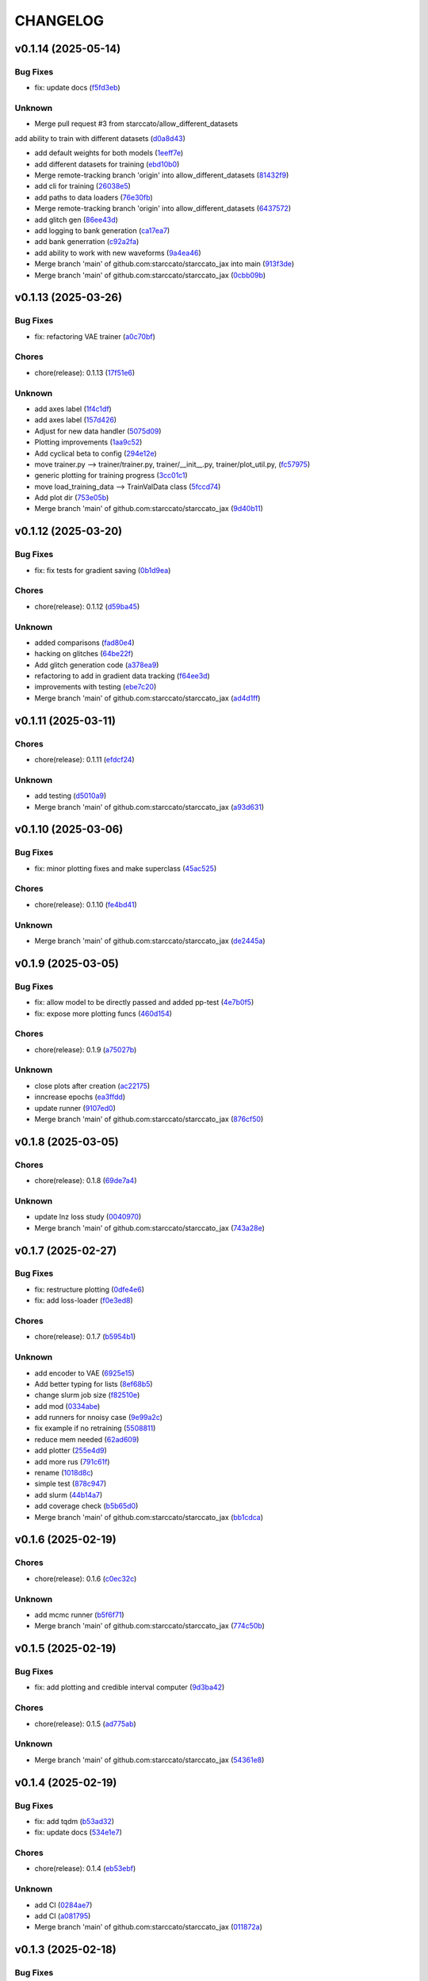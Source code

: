 .. _changelog:

=========
CHANGELOG
=========


.. _changelog-v0.1.14:

v0.1.14 (2025-05-14)
====================

Bug Fixes
---------

* fix: update docs (`f5fd3eb`_)

Unknown
-------

* Merge pull request #3 from starccato/allow_different_datasets

add ability to train with different datasets (`d0a8d43`_)

* add default weights for both models (`1eeff7e`_)

* add different datasets for training (`ebd10b0`_)

* Merge remote-tracking branch 'origin' into allow_different_datasets (`81432f9`_)

* add cli for training (`26038e5`_)

* add paths to data loaders (`76e30fb`_)

* Merge remote-tracking branch 'origin' into allow_different_datasets (`6437572`_)

* add glitch gen (`86ee43d`_)

* add logging to bank generation (`ca17ea7`_)

* add bank generration (`c92a2fa`_)

* add ability to work with new waveforms (`9a4ea46`_)

* Merge branch 'main' of github.com:starccato/starccato_jax into main (`913f3de`_)

* Merge branch 'main' of github.com:starccato/starccato_jax (`0cbb09b`_)

.. _f5fd3eb: https://github.com/starccato/starccato_jax/commit/f5fd3ebba9929f88855af6a6c35cd3ce3f2e3fa9
.. _d0a8d43: https://github.com/starccato/starccato_jax/commit/d0a8d43d8fba3d4fb03ff5742b339153afebb54a
.. _1eeff7e: https://github.com/starccato/starccato_jax/commit/1eeff7e325e85c91b10b15d4b56ebc5fb5bbab79
.. _ebd10b0: https://github.com/starccato/starccato_jax/commit/ebd10b035d113e80cd85add7fbfe84ea7ff45c3f
.. _81432f9: https://github.com/starccato/starccato_jax/commit/81432f9eb1040a11ed394e223aff648d8eb3fe1b
.. _26038e5: https://github.com/starccato/starccato_jax/commit/26038e50957293940803a7d941a9da767854497e
.. _76e30fb: https://github.com/starccato/starccato_jax/commit/76e30fb492d2168297d50bcc4ea71dd125942937
.. _6437572: https://github.com/starccato/starccato_jax/commit/64375722368198f5a6e6cabb84df06430c3653a2
.. _86ee43d: https://github.com/starccato/starccato_jax/commit/86ee43d0321c1bc336fc9079e406c74b49a67cf1
.. _ca17ea7: https://github.com/starccato/starccato_jax/commit/ca17ea745c23d50a5b88852d028c5dbe158788cb
.. _c92a2fa: https://github.com/starccato/starccato_jax/commit/c92a2fa60065b2b21b83f1983b3197e2f49f2fa9
.. _9a4ea46: https://github.com/starccato/starccato_jax/commit/9a4ea468ae678e162af5fc16d53481f66139c0f9
.. _913f3de: https://github.com/starccato/starccato_jax/commit/913f3deb3ea5f08195d5858a8a3211e780bb51ce
.. _0cbb09b: https://github.com/starccato/starccato_jax/commit/0cbb09b787da696eff89356df777d375c1915460


.. _changelog-v0.1.13:

v0.1.13 (2025-03-26)
====================

Bug Fixes
---------

* fix: refactoring VAE trainer (`a0c70bf`_)

Chores
------

* chore(release): 0.1.13 (`17f51e6`_)

Unknown
-------

* add axes label (`1f4c1df`_)

* add axes label (`157d426`_)

* Adjust for new data handler (`5075d09`_)

* Plotting improvements (`1aa9c52`_)

* Add cyclical beta to config (`294e12e`_)

* move trainer.py --> trainer/trainer.py, trainer/__init__.py, trainer/plot_util.py, (`fc57975`_)

* generic plotting for training progress (`3cc01c1`_)

* move load_training_data --> TrainValData class (`5fccd74`_)

* Add plot dir (`753e05b`_)

* Merge branch 'main' of github.com:starccato/starccato_jax (`9d40b11`_)

.. _a0c70bf: https://github.com/starccato/starccato_jax/commit/a0c70bf53eb4b78a3bc807fea79bbbc1a7d35fec
.. _17f51e6: https://github.com/starccato/starccato_jax/commit/17f51e6e34d4c98c2673cde384fcd3fe0e49891b
.. _1f4c1df: https://github.com/starccato/starccato_jax/commit/1f4c1dfa6b0c333a66afde5c7efefc4d7e87b5fe
.. _157d426: https://github.com/starccato/starccato_jax/commit/157d42692a7796a04681a41bd41a14902a2ac76b
.. _5075d09: https://github.com/starccato/starccato_jax/commit/5075d092b6c084bf55535ede670cdc4b50adad69
.. _1aa9c52: https://github.com/starccato/starccato_jax/commit/1aa9c52b1255b47aff3648f32eea2b0e0ab044cd
.. _294e12e: https://github.com/starccato/starccato_jax/commit/294e12ef0550068381a613d3e8ae0dffb0957e39
.. _fc57975: https://github.com/starccato/starccato_jax/commit/fc57975cfbe1634c47b7d89d96a3c05a8bfd72b5
.. _3cc01c1: https://github.com/starccato/starccato_jax/commit/3cc01c159148a9898e578c9497c73a62eb9c96e7
.. _5fccd74: https://github.com/starccato/starccato_jax/commit/5fccd746812336783a83d067b469bb98c569a2ec
.. _753e05b: https://github.com/starccato/starccato_jax/commit/753e05b63ecc16f5aa82f87c9435511bf22c7320
.. _9d40b11: https://github.com/starccato/starccato_jax/commit/9d40b11627b7085354054c2bd587b3a787815664


.. _changelog-v0.1.12:

v0.1.12 (2025-03-20)
====================

Bug Fixes
---------

* fix: fix tests for gradient saving (`0b1d9ea`_)

Chores
------

* chore(release): 0.1.12 (`d59ba45`_)

Unknown
-------

* added comparisons (`fad80e4`_)

* hacking on glitches (`64be22f`_)

* Add glitch generation code (`a378ea9`_)

* refactoring to add in gradient data tracking (`f64ee3d`_)

* improvements with testing (`ebe7c20`_)

* Merge branch 'main' of github.com:starccato/starccato_jax (`ad4d1ff`_)

.. _0b1d9ea: https://github.com/starccato/starccato_jax/commit/0b1d9eaac3ecf8cda49b4e7e811401985f16b404
.. _d59ba45: https://github.com/starccato/starccato_jax/commit/d59ba45566ab91b4e0150912f97d39e8df93b6fe
.. _fad80e4: https://github.com/starccato/starccato_jax/commit/fad80e42626b30cbd2c8a4435fc885f987f18f29
.. _64be22f: https://github.com/starccato/starccato_jax/commit/64be22f7e5295253227f60dbb9343c85b2639e6f
.. _a378ea9: https://github.com/starccato/starccato_jax/commit/a378ea90e83b4e90d803951cbbb7408db0386dbf
.. _f64ee3d: https://github.com/starccato/starccato_jax/commit/f64ee3d8a211c6a07dfcef28d91ee7aa45842dd4
.. _ebe7c20: https://github.com/starccato/starccato_jax/commit/ebe7c206339704dac91178921bdc2ef6f6f0cc35
.. _ad4d1ff: https://github.com/starccato/starccato_jax/commit/ad4d1ff1662e93d3f5ac5776bb4cdcf7184548cc


.. _changelog-v0.1.11:

v0.1.11 (2025-03-11)
====================

Chores
------

* chore(release): 0.1.11 (`efdcf24`_)

Unknown
-------

* add testing (`d5010a9`_)

* Merge branch 'main' of github.com:starccato/starccato_jax (`a93d631`_)

.. _efdcf24: https://github.com/starccato/starccato_jax/commit/efdcf24915a8d01c1f4bab0f6f0acb9f6e883455
.. _d5010a9: https://github.com/starccato/starccato_jax/commit/d5010a91eda7337f20d569de2d4cac6420f607a5
.. _a93d631: https://github.com/starccato/starccato_jax/commit/a93d631346f9dc57c4a17dc8ae4f2f357df4941e


.. _changelog-v0.1.10:

v0.1.10 (2025-03-06)
====================

Bug Fixes
---------

* fix: minor plotting fixes and make superclass (`45ac525`_)

Chores
------

* chore(release): 0.1.10 (`fe4bd41`_)

Unknown
-------

* Merge branch 'main' of github.com:starccato/starccato_jax (`de2445a`_)

.. _45ac525: https://github.com/starccato/starccato_jax/commit/45ac5251d12fb443bb2772456f955d49e6153eb7
.. _fe4bd41: https://github.com/starccato/starccato_jax/commit/fe4bd4130ca46c53c5087927a8cad7d33a01f01b
.. _de2445a: https://github.com/starccato/starccato_jax/commit/de2445af7aa4ed07ab1185c694921019e0d420a7


.. _changelog-v0.1.9:

v0.1.9 (2025-03-05)
===================

Bug Fixes
---------

* fix: allow model to be directly passed and added pp-test (`4e7b0f5`_)

* fix: expose more plotting funcs (`460d154`_)

Chores
------

* chore(release): 0.1.9 (`a75027b`_)

Unknown
-------

* close plots after creation (`ac22175`_)

* inncrease epochs (`ea3ffdd`_)

* update runner (`9107ed0`_)

* Merge branch 'main' of github.com:starccato/starccato_jax (`876cf50`_)

.. _4e7b0f5: https://github.com/starccato/starccato_jax/commit/4e7b0f55939f46c678b19c3c2b7cc262b8326b0b
.. _460d154: https://github.com/starccato/starccato_jax/commit/460d1541eda9b07befdd9178dd4a6d7c3e982a10
.. _a75027b: https://github.com/starccato/starccato_jax/commit/a75027b85de6a095cf52936457d1461aa7c117c8
.. _ac22175: https://github.com/starccato/starccato_jax/commit/ac22175750401cba3d68e4eafd7fb71583e9bff2
.. _ea3ffdd: https://github.com/starccato/starccato_jax/commit/ea3ffddb4131abdcc4baf662276b15fcae741efb
.. _9107ed0: https://github.com/starccato/starccato_jax/commit/9107ed0845afe2154f6ea4adcf2ddfafc3d9f215
.. _876cf50: https://github.com/starccato/starccato_jax/commit/876cf50e7e74eca27076446ea52b98d06e042b88


.. _changelog-v0.1.8:

v0.1.8 (2025-03-05)
===================

Chores
------

* chore(release): 0.1.8 (`69de7a4`_)

Unknown
-------

* update lnz loss study (`0040970`_)

* Merge branch 'main' of github.com:starccato/starccato_jax (`743a28e`_)

.. _69de7a4: https://github.com/starccato/starccato_jax/commit/69de7a45360688bb09b8ab29045fda54bf74b7bc
.. _0040970: https://github.com/starccato/starccato_jax/commit/00409706ebc692c0dad7543862d5c0833f81464a
.. _743a28e: https://github.com/starccato/starccato_jax/commit/743a28ef04e0d2f95bdf5d518d8188749c4709e9


.. _changelog-v0.1.7:

v0.1.7 (2025-02-27)
===================

Bug Fixes
---------

* fix: restructure plotting (`0dfe4e6`_)

* fix: add loss-loader (`f0e3ed8`_)

Chores
------

* chore(release): 0.1.7 (`b5954b1`_)

Unknown
-------

* add encoder to VAE (`6925e15`_)

* Add better typing for lists (`8ef68b5`_)

* change slurm job size (`f82510e`_)

* add mod (`0334abe`_)

* add runners for nnoisy case (`9e99a2c`_)

* fix example if no retraining (`5508811`_)

* reduce mem needed (`62ad609`_)

* add plotter (`255e4d9`_)

* add more rus (`791c61f`_)

* rename (`1018d8c`_)

* simple test (`878c947`_)

* add slurm (`44b14a7`_)

* add coverage check (`b5b65d0`_)

* Merge branch 'main' of github.com:starccato/starccato_jax (`bb1cdca`_)

.. _0dfe4e6: https://github.com/starccato/starccato_jax/commit/0dfe4e64a17fe5944f0f9d93159fbbf7ebd0d6bd
.. _f0e3ed8: https://github.com/starccato/starccato_jax/commit/f0e3ed861e603cb0ff036986085a13b367da1c4c
.. _b5954b1: https://github.com/starccato/starccato_jax/commit/b5954b1e11f6531cd037a8272421b3452504f10f
.. _6925e15: https://github.com/starccato/starccato_jax/commit/6925e15afc7aff9bffe9d79a3a6d6d86ce985a5b
.. _8ef68b5: https://github.com/starccato/starccato_jax/commit/8ef68b5a13424c29195646259d7ce64ee5d33e5a
.. _f82510e: https://github.com/starccato/starccato_jax/commit/f82510ea997a25661ccf2121b7c1927b3f675346
.. _0334abe: https://github.com/starccato/starccato_jax/commit/0334abe19e54afcafd29141f35b50e0d08c0acb7
.. _9e99a2c: https://github.com/starccato/starccato_jax/commit/9e99a2ce77483ee645249ab044de6b4f3d60e2f9
.. _5508811: https://github.com/starccato/starccato_jax/commit/5508811bd026fcfe5a05028c105cdcfeae9579ad
.. _62ad609: https://github.com/starccato/starccato_jax/commit/62ad60924232c023bfbff5bba3a498a50ae0483b
.. _255e4d9: https://github.com/starccato/starccato_jax/commit/255e4d9bddac85428d7972ae3bde6597b5a5bea6
.. _791c61f: https://github.com/starccato/starccato_jax/commit/791c61fbc23b46ce702e64450408c264204305b3
.. _1018d8c: https://github.com/starccato/starccato_jax/commit/1018d8cd034761330c670747c73149a78592c1d2
.. _878c947: https://github.com/starccato/starccato_jax/commit/878c9479431b6871d72b7f52ebaa305868471ba2
.. _44b14a7: https://github.com/starccato/starccato_jax/commit/44b14a71b3b7d53c0c6cc0f6c5ba1d1a8a80820f
.. _b5b65d0: https://github.com/starccato/starccato_jax/commit/b5b65d018d321ae92178330cdf47647c76506be4
.. _bb1cdca: https://github.com/starccato/starccato_jax/commit/bb1cdca7f5c90feab7e518c8437262fd50b7837b


.. _changelog-v0.1.6:

v0.1.6 (2025-02-19)
===================

Chores
------

* chore(release): 0.1.6 (`c0ec32c`_)

Unknown
-------

* add mcmc runner (`b5f6f71`_)

* Merge branch 'main' of github.com:starccato/starccato_jax (`774c50b`_)

.. _c0ec32c: https://github.com/starccato/starccato_jax/commit/c0ec32cf94d6a36984c03c2b11d2f88f054ad628
.. _b5f6f71: https://github.com/starccato/starccato_jax/commit/b5f6f71fae7cf0d1e403cfd79edf3c4557ec9805
.. _774c50b: https://github.com/starccato/starccato_jax/commit/774c50b4448a67df0ba46cf05d93aac4f12e939d


.. _changelog-v0.1.5:

v0.1.5 (2025-02-19)
===================

Bug Fixes
---------

* fix: add plotting and credible interval computer (`9d3ba42`_)

Chores
------

* chore(release): 0.1.5 (`ad775ab`_)

Unknown
-------

* Merge branch 'main' of github.com:starccato/starccato_jax (`54361e8`_)

.. _9d3ba42: https://github.com/starccato/starccato_jax/commit/9d3ba425e22899831c51a71beef632e8b21fab79
.. _ad775ab: https://github.com/starccato/starccato_jax/commit/ad775ab04c156bf28b879468c6149766bfc1b008
.. _54361e8: https://github.com/starccato/starccato_jax/commit/54361e810c29a02853f16cc93e9c4d95f025f2f1


.. _changelog-v0.1.4:

v0.1.4 (2025-02-19)
===================

Bug Fixes
---------

* fix: add tqdm (`b53ad32`_)

* fix: update docs (`534e1e7`_)

Chores
------

* chore(release): 0.1.4 (`eb53ebf`_)

Unknown
-------

* add CI (`0284ae7`_)

* add CI (`a081795`_)

* Merge branch 'main' of github.com:starccato/starccato_jax (`011872a`_)

.. _b53ad32: https://github.com/starccato/starccato_jax/commit/b53ad32c8982f360a6db746f6e8a2b0b4c74d566
.. _534e1e7: https://github.com/starccato/starccato_jax/commit/534e1e7843aab229cd9e23a1bd8fdb63faf1812d
.. _eb53ebf: https://github.com/starccato/starccato_jax/commit/eb53ebfe69dcf29dc6113741b86c19db67e16a21
.. _0284ae7: https://github.com/starccato/starccato_jax/commit/0284ae7e414dd85274205606a9eef7a3b7ce4d2b
.. _a081795: https://github.com/starccato/starccato_jax/commit/a08179591f67c8c778ba88436c4e499c7e145edf
.. _011872a: https://github.com/starccato/starccato_jax/commit/011872a4c5dfdaa3348b9e4f9c7dc8780c0b5dc0


.. _changelog-v0.1.3:

v0.1.3 (2025-02-18)
===================

Bug Fixes
---------

* fix: cleanup VAE iAPI (`1637468`_)

Chores
------

* chore(release): 0.1.3 (`400d057`_)

Unknown
-------

* update plots (`a1e6b3e`_)

* expose add_quantiles (`4f0c5ce`_)

* Merge branch 'main' of github.com:starccato/starccato_jax (`5daaed1`_)

.. _1637468: https://github.com/starccato/starccato_jax/commit/1637468e3ecdecf9e95cbdcb2c0b9c9e726cf274
.. _400d057: https://github.com/starccato/starccato_jax/commit/400d0573472f4a86d0a5026fbc49d5f808600728
.. _a1e6b3e: https://github.com/starccato/starccato_jax/commit/a1e6b3e9c43a5c2f1c3a1da9d2394ddb95035427
.. _4f0c5ce: https://github.com/starccato/starccato_jax/commit/4f0c5ce5a59a668cb9e118f981d995fcec41673f
.. _5daaed1: https://github.com/starccato/starccato_jax/commit/5daaed1be097105e7e0c2c05f37cb6a2c682f662


.. _changelog-v0.1.2:

v0.1.2 (2025-02-18)
===================

Bug Fixes
---------

* fix: add defaul model weights (`b0a41d2`_)

* fix: remove sampler to its own repo (`b925a56`_)

Chores
------

* chore(release): 0.1.2 (`957f07c`_)

Unknown
-------

* Merge branch 'main' of github.com:starccato/starccato_jax (`76de062`_)

* hacking on optimizer to improve start point (`b63c5b6`_)

* hacking on optimizer to improve start point (`f32b24c`_)

* add harmonic code (`56cc4a3`_)

* Merge branch 'main' of github.com:starccato/starccato_jax (`77af03f`_)

.. _b0a41d2: https://github.com/starccato/starccato_jax/commit/b0a41d212f43d46c13fe150eb4a44d98cb444e58
.. _b925a56: https://github.com/starccato/starccato_jax/commit/b925a56af9e004c30cb1c71f2f383c705e4ace09
.. _957f07c: https://github.com/starccato/starccato_jax/commit/957f07cbdf63a31a6ec54e8832217adcb862c1ca
.. _76de062: https://github.com/starccato/starccato_jax/commit/76de06255512f39395c6d9e316371dd038e74e03
.. _b63c5b6: https://github.com/starccato/starccato_jax/commit/b63c5b6ff3d3c52799b74a4297f5f2ad3bf1eb4e
.. _f32b24c: https://github.com/starccato/starccato_jax/commit/f32b24ca350193f9573a4057c48d0d84ecc6cbfe
.. _56cc4a3: https://github.com/starccato/starccato_jax/commit/56cc4a3ff0185541b5fa9de5bd2a6ff5bb114b99
.. _77af03f: https://github.com/starccato/starccato_jax/commit/77af03f49ff05fd2d7f0de901f8f02f38bc8356d


.. _changelog-v0.1.1:

v0.1.1 (2025-02-13)
===================

Bug Fixes
---------

* fix: tests pass for SS, tests failing for harmonic... dang (`6ff8a18`_)

* fix: tests pass for SS, tests failing for harmonic... dang (`0eda5c5`_)

* fix: added test for stepping stone llnz (`0b535b1`_)

Chores
------

* chore(release): 0.1.1 (`576364a`_)

Unknown
-------

* tweak values (`0780254`_)

* evidence hacking (`6497499`_)

* Merge branch 'main' of github.com:starccato/starccato_jax (`1ea2e6f`_)

* Merge branch 'main' of https://github.com/starccato/starccato_jax into main (`5eaf62f`_)

* add note on evidence test (`6c639c5`_)

* add monotonic schedule investigation (`050399b`_)

.. _6ff8a18: https://github.com/starccato/starccato_jax/commit/6ff8a18c6c68c47a5603de047c85754f04e3a171
.. _0eda5c5: https://github.com/starccato/starccato_jax/commit/0eda5c5e5d4a1095811b96ed10aef5b43bdc92fd
.. _0b535b1: https://github.com/starccato/starccato_jax/commit/0b535b1859b402c035ea239ab92c297282b3b113
.. _576364a: https://github.com/starccato/starccato_jax/commit/576364ac2a27248dc698a5c8aaa17e810cdf607e
.. _0780254: https://github.com/starccato/starccato_jax/commit/078025440e3a39dc5c7a77dc5d065c2f21171e79
.. _6497499: https://github.com/starccato/starccato_jax/commit/649749994381823593132d5112c3a4d80492e370
.. _1ea2e6f: https://github.com/starccato/starccato_jax/commit/1ea2e6f753c4106c4522872bcf7b563a6c02cafb
.. _5eaf62f: https://github.com/starccato/starccato_jax/commit/5eaf62fb4c7cff1ff7ad4391c86743239c8bffff
.. _6c639c5: https://github.com/starccato/starccato_jax/commit/6c639c59678534bd6c07d9152de86c815a5874ce
.. _050399b: https://github.com/starccato/starccato_jax/commit/050399b1914de36b0e0964b7518f47c600c5058e


.. _changelog-v0.1.0:

v0.1.0 (2025-02-11)
===================

Chores
------

* chore(release): 0.1.0 (`01d6f61`_)

Features
--------

* feat: add lnz estimation using stepping stone (`77cdae0`_)

Unknown
-------

* add stepping stone (`8c7c6a8`_)

* fix doc structure (`917cdeb`_)

* fix the bullet list (`f7cf34a`_)

* remove extra codeblock (`2e11f55`_)

* fix docs (`dbcdbb7`_)

* add plotting module and gif generator (`4ab460e`_)

* add description (`2c21ee3`_)

* add sampler requirements (`12c1258`_)

* black formatting (`3f01c26`_)

* remove illegal char from docs (`2499de3`_)

* adjust the docs structre (`7310a72`_)

.. _01d6f61: https://github.com/starccato/starccato_jax/commit/01d6f61afd0e7dc5381accc9f299ff7e371454ec
.. _77cdae0: https://github.com/starccato/starccato_jax/commit/77cdae03a73a74ec31968076c5ff5dd423e9fc91
.. _8c7c6a8: https://github.com/starccato/starccato_jax/commit/8c7c6a8cd9cd5813db12481f85e23e7dd279c38f
.. _917cdeb: https://github.com/starccato/starccato_jax/commit/917cdeb2ed427b5b6b9dfa76112f3e03d0162bb9
.. _f7cf34a: https://github.com/starccato/starccato_jax/commit/f7cf34a4246346d6216b5c7698935ce06be75665
.. _2e11f55: https://github.com/starccato/starccato_jax/commit/2e11f55c743bb1120a87199645dd4956e864d6d0
.. _dbcdbb7: https://github.com/starccato/starccato_jax/commit/dbcdbb7a905b71fd112adb314cd656787415ff75
.. _4ab460e: https://github.com/starccato/starccato_jax/commit/4ab460e547fb51654c240482eb980cf4e15c3e0d
.. _2c21ee3: https://github.com/starccato/starccato_jax/commit/2c21ee396496abda1e453d18e5e8bd97f931276a
.. _12c1258: https://github.com/starccato/starccato_jax/commit/12c125833bc95d049cdc022e94fb2a575be51e6b
.. _3f01c26: https://github.com/starccato/starccato_jax/commit/3f01c2600865360b0859c4fc13e34bfb8c3c5feb
.. _2499de3: https://github.com/starccato/starccato_jax/commit/2499de3ef377aa2a584055d894eed26db7e0b8fc
.. _7310a72: https://github.com/starccato/starccato_jax/commit/7310a7264922f6633d8613a85efa71592f3392b3


.. _changelog-v0.0.2:

v0.0.2 (2025-02-10)
===================

Bug Fixes
---------

* fix: minor fixes to the CI (`7da68cc`_)

Chores
------

* chore(release): 0.0.2 (`c9e9e01`_)

* chore(release): 0.0.2 (`5547f3e`_)

Unknown
-------

* add rst (`d63b9ec`_)

* fix coveralls action (`001f1a9`_)

* minor ci fixes (`521bf81`_)

* update readme with coverage (`65af0fa`_)

* fix docs (`e3a822f`_)

* trying to get pytest to run (`90f44f2`_)

* Update pyproject.toml to add h5py and min py>=3.9 (`77a4d52`_)

* Update _config.yml GitHub repo link (`95808af`_)

* Update ci.yml (`7af744a`_)

* Update pypi.yml (`630a8d5`_)

* feat:add cyclical_annealing (`f0df5d5`_)

* add 500 epoch plot (`387cea8`_)

* update plots (`eb0355a`_)

* Merge branch 'main' of github.com:starccato/starccato_jax (`5c3207d`_)

.. _7da68cc: https://github.com/starccato/starccato_jax/commit/7da68cc6936527308b88d9eb2dc230b7a0499ac3
.. _c9e9e01: https://github.com/starccato/starccato_jax/commit/c9e9e0164232ebdbf1b01eefd56a6c682ff6a1b5
.. _5547f3e: https://github.com/starccato/starccato_jax/commit/5547f3edfbeed96c2a8ba29df50cd03db92106ba
.. _d63b9ec: https://github.com/starccato/starccato_jax/commit/d63b9ecd1c3db7eea043f1c0d925fc202dd70135
.. _001f1a9: https://github.com/starccato/starccato_jax/commit/001f1a9e8521bf38dd3f4bcecbbebbc4236783a3
.. _521bf81: https://github.com/starccato/starccato_jax/commit/521bf81aaa0f5c634ddce12f6a5627cdc08e6a6d
.. _65af0fa: https://github.com/starccato/starccato_jax/commit/65af0fa696d74bb6303ac6a0744c728934100e63
.. _e3a822f: https://github.com/starccato/starccato_jax/commit/e3a822f0ff0feba55cab8a1252f6f471ec85b4ba
.. _90f44f2: https://github.com/starccato/starccato_jax/commit/90f44f2c47c03fca6da60f53bfaa495dfb6f9966
.. _77a4d52: https://github.com/starccato/starccato_jax/commit/77a4d523d0c8b554e2ce3ffee77cae4f70d56192
.. _95808af: https://github.com/starccato/starccato_jax/commit/95808af4d0ba8958061ec7a9cb7a994518341f19
.. _7af744a: https://github.com/starccato/starccato_jax/commit/7af744add76786a834df2cfdfec280ce3d84d2cf
.. _630a8d5: https://github.com/starccato/starccato_jax/commit/630a8d5868a7e552e07993afc3bb5fe878843014
.. _f0df5d5: https://github.com/starccato/starccato_jax/commit/f0df5d572d6c142cb88ca47f794a982c6db8e352
.. _387cea8: https://github.com/starccato/starccato_jax/commit/387cea8845fd04105565a84543ca026f6c172d12
.. _eb0355a: https://github.com/starccato/starccato_jax/commit/eb0355ae732c8ed5527a598a823c61574eae2682
.. _5c3207d: https://github.com/starccato/starccato_jax/commit/5c3207d7d4842acefa269c8f0f40f3811cb6febb


.. _changelog-v0.0.1:

v0.0.1 (2025-02-06)
===================

Bug Fixes
---------

* fix: add JAX vae (`f123916`_)

Chores
------

* chore(release): 0.0.1 (`7f9f8a0`_)

Unknown
-------

* add study of z (`63c178e`_)

* add fix to VAE.generate and add in sampler (`e720553`_)

* add workig example (`de67759`_)

* add ml-collections (`3157ecb`_)

* add testing scripts (`afcd7df`_)

* testing with chirp signals (`66886af`_)

* testing with chirp signals (`03d28a4`_)

* testing with chirp signals (`1f3b4bc`_)

* init (`badb6b8`_)

* init (`11ee5af`_)

* Initial commit (`41c322d`_)

.. _f123916: https://github.com/starccato/starccato_jax/commit/f123916aa88ac0a282074540caa894addbdc71ec
.. _7f9f8a0: https://github.com/starccato/starccato_jax/commit/7f9f8a0fd2327c8ae6cd37adb45a7222308a2d19
.. _63c178e: https://github.com/starccato/starccato_jax/commit/63c178e67816b8be33edea142f9ee7f60fa56218
.. _e720553: https://github.com/starccato/starccato_jax/commit/e72055311f747b16139ee7d689347c20c7235601
.. _de67759: https://github.com/starccato/starccato_jax/commit/de67759c86a0e48f2581c4d146959c8647cff713
.. _3157ecb: https://github.com/starccato/starccato_jax/commit/3157ecb3ffd44e2a4d923b23a8e8e1c0b3d3154f
.. _afcd7df: https://github.com/starccato/starccato_jax/commit/afcd7dfd259604bc33fc42f1213d1dfa7acb9474
.. _66886af: https://github.com/starccato/starccato_jax/commit/66886afe2085e21209ae377be5dd1586d5b92ee8
.. _03d28a4: https://github.com/starccato/starccato_jax/commit/03d28a42a3ff76bcffa53e46582e5af265a7ad3b
.. _1f3b4bc: https://github.com/starccato/starccato_jax/commit/1f3b4bc69db04c7159d32e895b70d18718be6749
.. _badb6b8: https://github.com/starccato/starccato_jax/commit/badb6b8e41d897a0334cc61a0d8fedbe1b568143
.. _11ee5af: https://github.com/starccato/starccato_jax/commit/11ee5af0bddc37b4faa490de3c585f37a80dda60
.. _41c322d: https://github.com/starccato/starccato_jax/commit/41c322dcf0f23eda70290d88efff0ad87ed6188d
